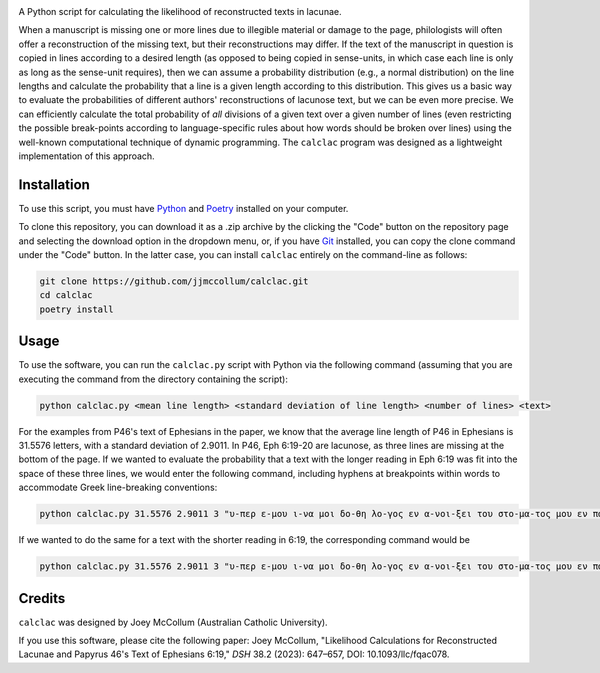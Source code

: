 .. start-badges

|license badge| |black badge|

.. |license badge| image:: https://img.shields.io/badge/license-MIT-blue.svg?style=flat
    :target: https://choosealicense.com/licenses/mit/

.. |black badge| image:: https://img.shields.io/badge/code%20style-black-000000.svg
    :target: https://github.com/psf/black

.. end-badges

.. start-about

A Python script for calculating the likelihood of reconstructed texts in lacunae.

When a manuscript is missing one or more lines due to illegible material or damage to the page, philologists will often offer a reconstruction of the missing text, but their reconstructions may differ.
If the text of the manuscript in question is copied in lines according to a desired length (as opposed to being copied in sense-units, in which case each line is only as long as the sense-unit requires), then we can assume a probability distribution (e.g., a normal distribution) on the line lengths and calculate the probability that a line is a given length according to this distribution.
This gives us a basic way to evaluate the probabilities of different authors' reconstructions of lacunose text, but we can be even more precise.
We can efficiently calculate the total probability of *all* divisions of a given text over a given number of lines (even restricting the possible break-points according to language-specific rules about how words should be broken over lines) using the well-known computational technique of dynamic programming.
The ``calclac`` program was designed as a lightweight implementation of this approach. 

.. end-about

.. start-quickstart

Installation
============

To use this script, you must have `Python <https://www.python.org/>`_ and `Poetry <https://python-poetry.org/>`_ installed on your computer.

To clone this repository, you can download it as a .zip archive by the clicking the "Code" button on the repository page and selecting the download option in the dropdown menu, or, if you have `Git <https://git-scm.com/>`_ installed, you can copy the clone command under the "Code" button.
In the latter case, you can install ``calclac`` entirely on the command-line as follows:

.. code-block:: bash

    git clone https://github.com/jjmccollum/calclac.git
    cd calclac
    poetry install

Usage
============

To use the software, you can run the ``calclac.py`` script with Python via the following command (assuming that you are executing the command from the directory containing the script):

.. code-block:: bash

    python calclac.py <mean line length> <standard deviation of line length> <number of lines> <text>

For the examples from P46's text of Ephesians in the paper, we know that the average line length of P46 in Ephesians is 31.5576 letters, with a standard deviation of 2.9011.
In P46, Eph 6:19-20 are lacunose, as three lines are missing at the bottom of the page.
If we wanted to evaluate the probability that a text with the longer reading in Eph 6:19 was fit into the space of these three lines, we would enter the following command, including hyphens at breakpoints within words to accommodate Greek line-breaking conventions:

.. code-block:: bash

    python calclac.py 31.5576 2.9011 3 "υ-περ ε-μου ι-να μοι δο-θη λο-γος εν α-νοι-ξει του στο-μα-τος μου εν παρ-ρη-σι-α γνω-ρι-σαι το μυ-στη-ρι-ον του ευ-αγ-γε-λι-ου υ-περ ου πρε-σβευ-ω εν α-λυ-σει"

If we wanted to do the same for a text with the shorter reading in 6:19, the corresponding command would be

.. code-block:: bash

    python calclac.py 31.5576 2.9011 3 "υ-περ ε-μου ι-να μοι δο-θη λο-γος εν α-νοι-ξει του στο-μα-τος μου εν παρ-ρη-σι-α γνω-ρι-σαι το μυ-στη-ρι-ον υ-περ ου πρε-σβευ-ω εν α-λυ-σει"

Credits
============

``calclac`` was designed by Joey McCollum (Australian Catholic University).

If you use this software, please cite the following paper: Joey McCollum, "Likelihood Calculations for Reconstructed Lacunae and Papyrus 46's Text of Ephesians 6:19," *DSH* 38.2 (2023): 647–657, DOI: 10.1093/llc/fqac078.
